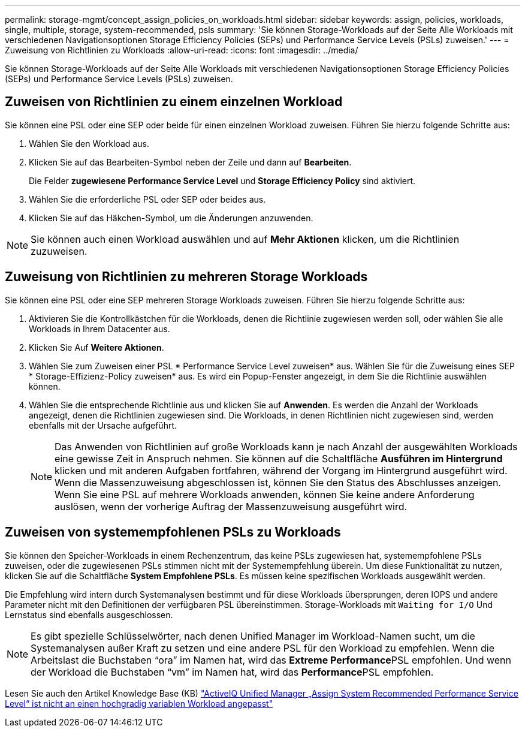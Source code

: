 ---
permalink: storage-mgmt/concept_assign_policies_on_workloads.html 
sidebar: sidebar 
keywords: assign, policies, workloads, single, multiple, storage, system-recommended, psls 
summary: 'Sie können Storage-Workloads auf der Seite Alle Workloads mit verschiedenen Navigationsoptionen Storage Efficiency Policies (SEPs) und Performance Service Levels (PSLs) zuweisen.' 
---
= Zuweisung von Richtlinien zu Workloads
:allow-uri-read: 
:icons: font
:imagesdir: ../media/


[role="lead"]
Sie können Storage-Workloads auf der Seite Alle Workloads mit verschiedenen Navigationsoptionen Storage Efficiency Policies (SEPs) und Performance Service Levels (PSLs) zuweisen.



== Zuweisen von Richtlinien zu einem einzelnen Workload

Sie können eine PSL oder eine SEP oder beide für einen einzelnen Workload zuweisen. Führen Sie hierzu folgende Schritte aus:

. Wählen Sie den Workload aus.
. Klicken Sie auf das Bearbeiten-Symbol neben der Zeile und dann auf *Bearbeiten*.
+
Die Felder *zugewiesene Performance Service Level* und *Storage Efficiency Policy* sind aktiviert.

. Wählen Sie die erforderliche PSL oder SEP oder beides aus.
. Klicken Sie auf das Häkchen-Symbol, um die Änderungen anzuwenden.


[NOTE]
====
Sie können auch einen Workload auswählen und auf *Mehr Aktionen* klicken, um die Richtlinien zuzuweisen.

====


== Zuweisung von Richtlinien zu mehreren Storage Workloads

Sie können eine PSL oder eine SEP mehreren Storage Workloads zuweisen. Führen Sie hierzu folgende Schritte aus:

. Aktivieren Sie die Kontrollkästchen für die Workloads, denen die Richtlinie zugewiesen werden soll, oder wählen Sie alle Workloads in Ihrem Datacenter aus.
. Klicken Sie Auf *Weitere Aktionen*.
. Wählen Sie zum Zuweisen einer PSL * Performance Service Level zuweisen* aus. Wählen Sie für die Zuweisung eines SEP * Storage-Effizienz-Policy zuweisen* aus. Es wird ein Popup-Fenster angezeigt, in dem Sie die Richtlinie auswählen können.
. Wählen Sie die entsprechende Richtlinie aus und klicken Sie auf *Anwenden*. Es werden die Anzahl der Workloads angezeigt, denen die Richtlinien zugewiesen sind. Die Workloads, in denen Richtlinien nicht zugewiesen sind, werden ebenfalls mit der Ursache aufgeführt.
+
[NOTE]
====
Das Anwenden von Richtlinien auf große Workloads kann je nach Anzahl der ausgewählten Workloads eine gewisse Zeit in Anspruch nehmen. Sie können auf die Schaltfläche *Ausführen im Hintergrund* klicken und mit anderen Aufgaben fortfahren, während der Vorgang im Hintergrund ausgeführt wird. Wenn die Massenzuweisung abgeschlossen ist, können Sie den Status des Abschlusses anzeigen. Wenn Sie eine PSL auf mehrere Workloads anwenden, können Sie keine andere Anforderung auslösen, wenn der vorherige Auftrag der Massenzuweisung ausgeführt wird.

====




== Zuweisen von systemempfohlenen PSLs zu Workloads

Sie können den Speicher-Workloads in einem Rechenzentrum, das keine PSLs zugewiesen hat, systemempfohlene PSLs zuweisen, oder die zugewiesenen PSLs stimmen nicht mit der Systemempfehlung überein. Um diese Funktionalität zu nutzen, klicken Sie auf die Schaltfläche *System Empfohlene PSLs*. Es müssen keine spezifischen Workloads ausgewählt werden.

Die Empfehlung wird intern durch Systemanalysen bestimmt und für diese Workloads übersprungen, deren IOPS und andere Parameter nicht mit den Definitionen der verfügbaren PSL übereinstimmen. Storage-Workloads mit `Waiting for I/O` Und Lernstatus sind ebenfalls ausgeschlossen.

[NOTE]
====
Es gibt spezielle Schlüsselwörter, nach denen Unified Manager im Workload-Namen sucht, um die Systemanalysen außer Kraft zu setzen und eine andere PSL für den Workload zu empfehlen. Wenn die Arbeitslast die Buchstaben "`ora`" im Namen hat, wird das **Extreme Performance**PSL empfohlen. Und wenn der Workload die Buchstaben "`vm`" im Namen hat, wird das **Performance**PSL empfohlen.

====
Lesen Sie auch den Artikel Knowledge Base (KB) https://kb.netapp.com/Advice_and_Troubleshooting/Data_Infrastructure_Management/Active_IQ_Unified_Manager/Performance_Service_Level'_is_not_adaptive_to_a_highly_variable_workload["ActiveIQ Unified Manager „Assign System Recommended Performance Service Level“ ist nicht an einen hochgradig variablen Workload angepasst"]
